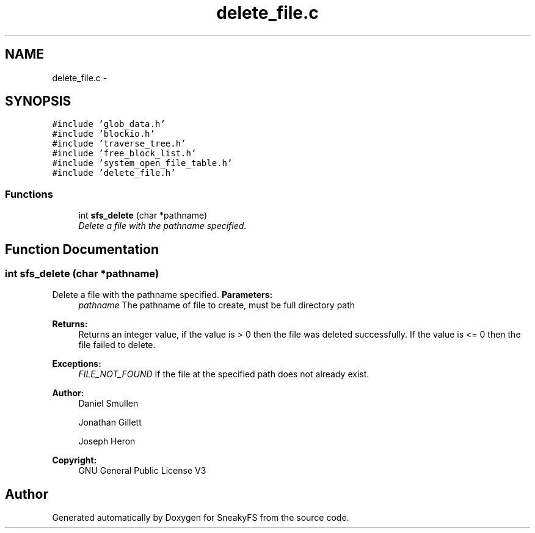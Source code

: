 .TH "delete_file.c" 3 "Mon Nov 26 2012" "Version 1.0" "SneakyFS" \" -*- nroff -*-
.ad l
.nh
.SH NAME
delete_file.c \- 
.SH SYNOPSIS
.br
.PP
\fC#include 'glob_data\&.h'\fP
.br
\fC#include 'blockio\&.h'\fP
.br
\fC#include 'traverse_tree\&.h'\fP
.br
\fC#include 'free_block_list\&.h'\fP
.br
\fC#include 'system_open_file_table\&.h'\fP
.br
\fC#include 'delete_file\&.h'\fP
.br

.SS "Functions"

.in +1c
.ti -1c
.RI "int \fBsfs_delete\fP (char *pathname)"
.br
.RI "\fIDelete a file with the pathname specified\&. \fP"
.in -1c
.SH "Function Documentation"
.PP 
.SS "int sfs_delete (char *pathname)"

.PP
Delete a file with the pathname specified\&. \fBParameters:\fP
.RS 4
\fIpathname\fP The pathname of file to create, must be full directory path
.RE
.PP
\fBReturns:\fP
.RS 4
Returns an integer value, if the value is > 0 then the file was deleted successfully\&. If the value is <= 0 then the file failed to delete\&.
.RE
.PP
\fBExceptions:\fP
.RS 4
\fIFILE_NOT_FOUND\fP If the file at the specified path does not already exist\&.
.RE
.PP
\fBAuthor:\fP
.RS 4
Daniel Smullen
.PP
Jonathan Gillett
.PP
Joseph Heron
.RE
.PP
\fBCopyright:\fP
.RS 4
GNU General Public License V3 
.RE
.PP

.SH "Author"
.PP 
Generated automatically by Doxygen for SneakyFS from the source code\&.
